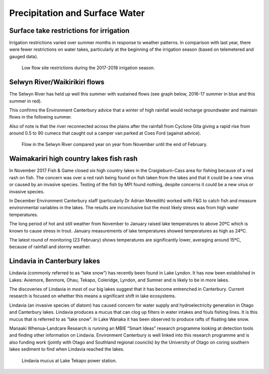 Precipitation and Surface Water
=====================================================

.. raw:: html
   :file: bokeh_html/precip_sw_2018-03-02.html

Surface take restrictions for irrigation
----------------------------------------------
Irrigation restrictions varied over summer months in response to weather patterns.  In comparison with last year, there were fewer restrictions on water takes, particularly at the beginning of the irrigation season (based on telemetered and gauged data).

.. figure:: img/2017-2018_restrictions_fancy_v03.png

	 Low flow site restrictions during the 2017-2018 irrigation season.

Selwyn River/Waikirikiri flows
----------------------------------
The Selwyn River has held up well this summer with sustained flows (see graph below, 2016-17 summer in blue and this summer in red).

This confirms the Environment Canterbury advice that a winter of high rainfall would recharge groundwater and maintain flows in the following summer.

Also of note is that the river reconnected across the plains after the rainfall from Cyclone Gita giving a rapid rise from around 0.5 to 90 cumecs that caught out a camper van parked at Coes Ford (against advice).

.. figure:: img/selwyn_flows.png

	 Flow in the Selwyn River compared year on year from November until the end of February.

Waimakariri high country lakes fish rash
-----------------------------------------
In November 2017 Fish & Game closed six high country lakes in the Craigieburn-Cass area for fishing because of a red rash on fish.  The concern was over a red rash being found on fish taken from the lakes and that it could be a new virus or caused by an invasive species.  Testing of the fish by MPI found nothing, despite concerns it could be a new virus or invasive species.

In December Environment Canterbury staff (particularly Dr Adrian Meredith) worked with F&G to catch fish and measure environmental variables in the lakes.  The results are inconclusive but the most likely stress was from high water temperatures.

The long period of hot and still weather from November to January raised lake temperatures to above 20ºC which is known to cause stress in trout.  January measurements of lake temperatures showed temperatures as high as 24ºC.

The latest round of monitoring (23 February) shows temperatures are significantly lower, averaging around 15ºC, because of rainfall and stormy weather.

Lindavia in Canterbury lakes
--------------------------------
Lindavia (commonly referred to as “lake snow”) has recently been found in Lake Lyndon.  It has now been established in Lakes: Aviemore, Benmore, Ohau, Tekapo, Coleridge, Lyndon, and Sumner and is likely to be in more lakes.

The discoveries of Lindavia in most of our big lakes suggest that it has become entrenched in Canterbury.  Current research is focused on whether this means a significant shift in lake ecosystems.

Lindavia (an invasive species of diatom) has caused concern for water supply and hydroelectricity generation in Otago and Canterbury lakes.  Lindavia produces a mucus that can clog up filters in water intakes and fouls fishing lines.  It is this mucus that is referred to as “lake snow”.  In Lake Wanaka it has been observed to produce rafts of floating lake snow.

Manaaki Whenua-Landcare Research is running an MBIE “Smart Ideas” research programme looking at detection tools and finding other information on Lindavia.  Environment Canterbury is well linked into this research programme and is also funding work (jointly with Otago and Southland regional councils) by the University of Otago on coring southern lakes sediment to find when Lindavia reached the lakes.

.. figure:: img/lindavia.jpg

	 Lindavia mucus at Lake Tekapo power station.

